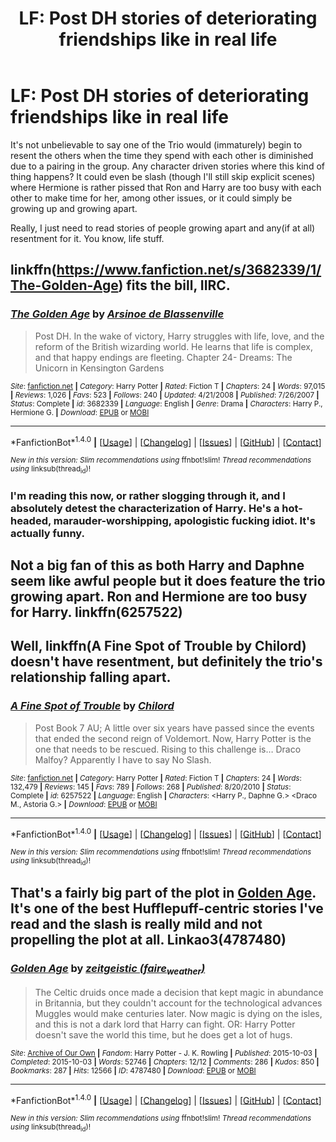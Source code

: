#+TITLE: LF: Post DH stories of deteriorating friendships like in real life

* LF: Post DH stories of deteriorating friendships like in real life
:PROPERTIES:
:Author: DevoidOfVoid
:Score: 7
:DateUnix: 1478379184.0
:DateShort: 2016-Nov-06
:FlairText: Request
:END:
It's not unbelievable to say one of the Trio would (immaturely) begin to resent the others when the time they spend with each other is diminished due to a pairing in the group. Any character driven stories where this kind of thing happens? It could even be slash (though I'll still skip explicit scenes) where Hermione is rather pissed that Ron and Harry are too busy with each other to make time for her, among other issues, or it could simply be growing up and growing apart.

Really, I just need to read stories of people growing apart and any(if at all) resentment for it. You know, life stuff.


** linkffn([[https://www.fanfiction.net/s/3682339/1/The-Golden-Age]]) fits the bill, IIRC.
:PROPERTIES:
:Author: turbinicarpus
:Score: 3
:DateUnix: 1478409206.0
:DateShort: 2016-Nov-06
:END:

*** [[http://www.fanfiction.net/s/3682339/1/][*/The Golden Age/*]] by [[https://www.fanfiction.net/u/352534/Arsinoe-de-Blassenville][/Arsinoe de Blassenville/]]

#+begin_quote
  Post DH. In the wake of victory, Harry struggles with life, love, and the reform of the British wizarding world. He learns that life is complex, and that happy endings are fleeting. Chapter 24- Dreams: The Unicorn in Kensington Gardens
#+end_quote

^{/Site/: [[http://www.fanfiction.net/][fanfiction.net]] *|* /Category/: Harry Potter *|* /Rated/: Fiction T *|* /Chapters/: 24 *|* /Words/: 97,015 *|* /Reviews/: 1,026 *|* /Favs/: 523 *|* /Follows/: 240 *|* /Updated/: 4/21/2008 *|* /Published/: 7/26/2007 *|* /Status/: Complete *|* /id/: 3682339 *|* /Language/: English *|* /Genre/: Drama *|* /Characters/: Harry P., Hermione G. *|* /Download/: [[http://www.ff2ebook.com/old/ffn-bot/index.php?id=3682339&source=ff&filetype=epub][EPUB]] or [[http://www.ff2ebook.com/old/ffn-bot/index.php?id=3682339&source=ff&filetype=mobi][MOBI]]}

--------------

*FanfictionBot*^{1.4.0} *|* [[[https://github.com/tusing/reddit-ffn-bot/wiki/Usage][Usage]]] | [[[https://github.com/tusing/reddit-ffn-bot/wiki/Changelog][Changelog]]] | [[[https://github.com/tusing/reddit-ffn-bot/issues/][Issues]]] | [[[https://github.com/tusing/reddit-ffn-bot/][GitHub]]] | [[[https://www.reddit.com/message/compose?to=tusing][Contact]]]

^{/New in this version: Slim recommendations using/ ffnbot!slim! /Thread recommendations using/ linksub(thread_id)!}
:PROPERTIES:
:Author: FanfictionBot
:Score: 2
:DateUnix: 1478428692.0
:DateShort: 2016-Nov-06
:END:


*** I'm reading this now, or rather slogging through it, and I absolutely detest the characterization of Harry. He's a hot-headed, marauder-worshipping, apologistic fucking idiot. It's actually funny.
:PROPERTIES:
:Author: DevoidOfVoid
:Score: 1
:DateUnix: 1478472344.0
:DateShort: 2016-Nov-07
:END:


** Not a big fan of this as both Harry and Daphne seem like awful people but it does feature the trio growing apart. Ron and Hermione are too busy for Harry. linkffn(6257522)
:PROPERTIES:
:Author: herO_wraith
:Score: 1
:DateUnix: 1478384978.0
:DateShort: 2016-Nov-06
:END:


** Well, linkffn(A Fine Spot of Trouble by Chilord) doesn't have resentment, but definitely the trio's relationship falling apart.
:PROPERTIES:
:Author: t1mepiece
:Score: 1
:DateUnix: 1478446034.0
:DateShort: 2016-Nov-06
:END:

*** [[http://www.fanfiction.net/s/6257522/1/][*/A Fine Spot of Trouble/*]] by [[https://www.fanfiction.net/u/67673/Chilord][/Chilord/]]

#+begin_quote
  Post Book 7 AU; A little over six years have passed since the events that ended the second reign of Voldemort. Now, Harry Potter is the one that needs to be rescued. Rising to this challenge is... Draco Malfoy? Apparently I have to say No Slash.
#+end_quote

^{/Site/: [[http://www.fanfiction.net/][fanfiction.net]] *|* /Category/: Harry Potter *|* /Rated/: Fiction T *|* /Chapters/: 24 *|* /Words/: 132,479 *|* /Reviews/: 145 *|* /Favs/: 789 *|* /Follows/: 268 *|* /Published/: 8/20/2010 *|* /Status/: Complete *|* /id/: 6257522 *|* /Language/: English *|* /Characters/: <Harry P., Daphne G.> <Draco M., Astoria G.> *|* /Download/: [[http://www.ff2ebook.com/old/ffn-bot/index.php?id=6257522&source=ff&filetype=epub][EPUB]] or [[http://www.ff2ebook.com/old/ffn-bot/index.php?id=6257522&source=ff&filetype=mobi][MOBI]]}

--------------

*FanfictionBot*^{1.4.0} *|* [[[https://github.com/tusing/reddit-ffn-bot/wiki/Usage][Usage]]] | [[[https://github.com/tusing/reddit-ffn-bot/wiki/Changelog][Changelog]]] | [[[https://github.com/tusing/reddit-ffn-bot/issues/][Issues]]] | [[[https://github.com/tusing/reddit-ffn-bot/][GitHub]]] | [[[https://www.reddit.com/message/compose?to=tusing][Contact]]]

^{/New in this version: Slim recommendations using/ ffnbot!slim! /Thread recommendations using/ linksub(thread_id)!}
:PROPERTIES:
:Author: FanfictionBot
:Score: 1
:DateUnix: 1478446058.0
:DateShort: 2016-Nov-06
:END:


** That's a fairly big part of the plot in [[http://archiveofourown.org/works/4787480][Golden Age]]. It's one of the best Hufflepuff-centric stories I've read and the slash is really mild and not propelling the plot at all. Linkao3(4787480)
:PROPERTIES:
:Author: gotkate86
:Score: 1
:DateUnix: 1478484088.0
:DateShort: 2016-Nov-07
:END:

*** [[http://archiveofourown.org/works/4787480][*/Golden Age/*]] by [[http://www.archiveofourown.org/users/faire_weather/pseuds/zeitgeistic][/zeitgeistic (faire_weather)/]]

#+begin_quote
  The Celtic druids once made a decision that kept magic in abundance in Britannia, but they couldn't account for the technological advances Muggles would make centuries later. Now magic is dying on the isles, and this is not a dark lord that Harry can fight. OR: Harry Potter doesn't save the world this time, but he does get a lot of hugs.
#+end_quote

^{/Site/: [[http://www.archiveofourown.org/][Archive of Our Own]] *|* /Fandom/: Harry Potter - J. K. Rowling *|* /Published/: 2015-10-03 *|* /Completed/: 2015-10-03 *|* /Words/: 52746 *|* /Chapters/: 12/12 *|* /Comments/: 286 *|* /Kudos/: 850 *|* /Bookmarks/: 287 *|* /Hits/: 12566 *|* /ID/: 4787480 *|* /Download/: [[http://archiveofourown.org/downloads/ze/zeitgeistic/4787480/Golden%20Age.epub?updated_at=1463235615][EPUB]] or [[http://archiveofourown.org/downloads/ze/zeitgeistic/4787480/Golden%20Age.mobi?updated_at=1463235615][MOBI]]}

--------------

*FanfictionBot*^{1.4.0} *|* [[[https://github.com/tusing/reddit-ffn-bot/wiki/Usage][Usage]]] | [[[https://github.com/tusing/reddit-ffn-bot/wiki/Changelog][Changelog]]] | [[[https://github.com/tusing/reddit-ffn-bot/issues/][Issues]]] | [[[https://github.com/tusing/reddit-ffn-bot/][GitHub]]] | [[[https://www.reddit.com/message/compose?to=tusing][Contact]]]

^{/New in this version: Slim recommendations using/ ffnbot!slim! /Thread recommendations using/ linksub(thread_id)!}
:PROPERTIES:
:Author: FanfictionBot
:Score: 1
:DateUnix: 1478484097.0
:DateShort: 2016-Nov-07
:END:
